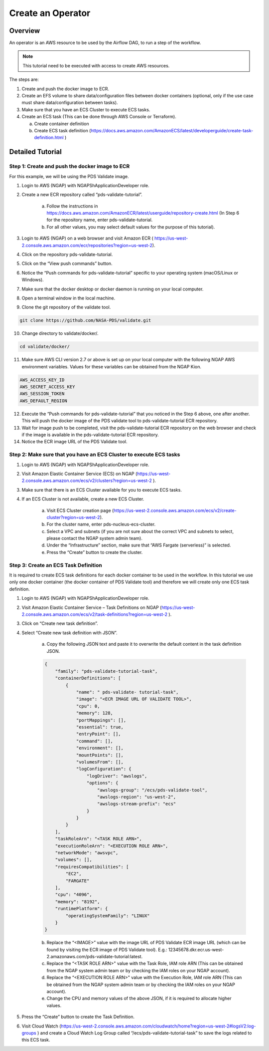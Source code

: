 =====================
Create an Operator
=====================


---------------------------------------------------------------------------------------------------------------------
Overview
---------------------------------------------------------------------------------------------------------------------

An operator is an AWS resource to be used by the Airflow DAG, to run a step of the workflow.

.. note::

	This tutorial need to be executed with access to create AWS resources.


The steps are:

1)  Create and push the docker image to ECR.

2)  Create an EFS volume to share data/configuration files between docker containers (optional, only if the use case must share data/configuration between tasks).

3)  Make sure that you have an ECS Cluster to execute ECS tasks.

4)  Create an ECS task (This can be done through AWS Console or Terraform).

    a. Create container definition
    b. Create ECS task definition (https://docs.aws.amazon.com/AmazonECS/latest/developerguide/create-task-definition.html )



----------------------------------------------------------------------------------------------------------------------
Detailed Tutorial
----------------------------------------------------------------------------------------------------------------------

Step 1: Create and push the docker image to ECR
===============================================

For this example, we will be using the PDS Validate image.


1. Login to AWS (NGAP) with  NGAPShApplicationDeveloper role.

2. Create a new ECR repository called “pds-validate-tutorial”.

    a. Follow the instructions in https://docs.aws.amazon.com/AmazonECR/latest/userguide/repository-create.html (In Step 6 for the repository name, enter pds-validate-tutorial.
    b. For all other values, you may select default values for the purpose of this tutorial).

3. Login to AWS (NGAP) on a web browser and visit Amazon ECR ( https://us-west-2.console.aws.amazon.com/ecr/repositories?region=us-west-2).

4. Click on the repository pds-validate-tutorial.

5. Click on the “View push commands” button.

6. Notice the “Push commands for pds-validate-tutorial” specific to your operating system (macOS/Linux or Windows).

7. Make sure that the docker desktop or docker daemon is running on your local computer.

8. Open a terminal window in the local machine.

9. Clone the git repository of the validate tool.

.. code-block::

    git clone https://github.com/NASA-PDS/validate.git

10.  Change directory to validate/docker/.

.. code-block::

    cd validate/docker/

11.  Make sure AWS CLI version 2.7 or above is set up on your local computer with the following NGAP AWS environment variables. Values for these variables can be obtained from the NGAP Kion.

.. code-block::

    AWS_ACCESS_KEY_ID
    AWS_SECRET_ACCESS_KEY
    AWS_SESSION_TOKEN
    AWS_DEFAULT_REGION

12.  Execute the “Push commands for pds-validate-tutorial” that you noticed in the Step 6 above, one after another. This will push the docker image of the PDS validate tool to pds-validate-tutorial ECR repository.

13.  Wait for image push to be completed, visit the pds-validate-tutorial ECR repository on the web browser and check if the image is available in the pds-validate-tutorial ECR repository.

14.  Notice the ECR image URL of the PDS Validate tool.


Step 2: Make sure that you have an ECS Cluster to execute ECS tasks
===================================================================

1. Login to AWS (NGAP) with  NGAPShApplicationDeveloper role.

2. Visit Amazon Elastic Container Service (ECS) on NGAP (https://us-west-2.console.aws.amazon.com/ecs/v2/clusters?region=us-west-2 ).

3. Make sure that there is an ECS Cluster available for you to execute ECS tasks.

4. If an ECS Cluster is not available, create a new ECS Cluster.

    a) Visit ECS Cluster creation page (https://us-west-2.console.aws.amazon.com/ecs/v2/create-cluster?region=us-west-2).

    b) For the cluster name, enter pds-nucleus-ecs-cluster.

    c) Select a VPC and subnets (if you are not sure about the correct VPC and subnets to select, please contact the NGAP system admin team).

    d) Under the “Infrastructure” section, make sure that “AWS Fargate (serverless)” is selected.

    e) Press the “Create” button to create the cluster.


Step 3: Create an ECS Task Definition
=====================================

It is required to create ECS task definitions for each docker container to be used in the workflow. In this tutorial we use only one docker container (the docker container of PDS Validate tool) and therefore we will create only one ECS task definition.

1. Login to AWS (NGAP) with  NGAPShApplicationDeveloper role.

2. Visit Amazon Elastic Container Service – Task Definitions on NGAP (https://us-west-2.console.aws.amazon.com/ecs/v2/task-definitions?region=us-west-2 ).

3. Click on “Create new task definition”.

4. Select “Create new task definition with JSON”.

        a. Copy the following JSON text and paste it to overwrite the default content in the task definition JSON.



        .. code-block:: json

            {
                "family": "pds-validate-tutorial-task",
                "containerDefinitions": [
                    {
                        "name": " pds-validate- tutorial-task",
                        "image": "<ECR IMAGE URL OF VALIDATE TOOL>",
                        "cpu": 0,
                        "memory": 128,
                        "portMappings": [],
                        "essential": true,
                        "entryPoint": [],
                        "command": [],
                        "environment": [],
                        "mountPoints": [],
                        "volumesFrom": [],
                        "logConfiguration": {
                            "logDriver": "awslogs",
                            "options": {
                                "awslogs-group": "/ecs/pds-validate-tool",
                                "awslogs-region": "us-west-2",
                                "awslogs-stream-prefix": "ecs"
                            }
                        }
                    }
                ],
                "taskRoleArn": "<TASK ROLE ARN>",
                "executionRoleArn": "<EXECUTION ROLE ARN>",
                "networkMode": "awsvpc",
                "volumes": [],
                "requiresCompatibilities": [
                    "EC2",
                    "FARGATE"
                ],
                "cpu": "4096",
                "memory": "8192",
                "runtimePlatform": {
                    "operatingSystemFamily": "LINUX"
                }
            }



        b. Replace the “<IMAGE>” value with the image URL of PDS Validate ECR image URL (which can be found by visiting the ECR image of PDS Validate tool). E.g.: 12345678.dkr.ecr.us-west-2.amazonaws.com/pds-validate-tutorial:latest.

        c.  Replace the “<TASK ROLE ARN>" value with the Task Role, IAM role ARN (This can be obtained from the NGAP system admin team or by checking the IAM roles on your NGAP account).

        d. Replace the “<EXECUTION ROLE ARN>" value with the Execution Role, IAM role ARN (This can be obtained from the NGAP system admin team or by checking the IAM roles on your NGAP account).

        e. Change the CPU and memory values of the above JSON, if it is required to allocate higher values.


5. Press the “Create” button to create the Task Definition.

6. Visit Cloud Watch (https://us-west-2.console.aws.amazon.com/cloudwatch/home?region=us-west-2#logsV2:log-groups ) and create a Cloud Watch Log Group called “/ecs/pds-validate-tutorial-task” to save the logs related to this ECS task.
